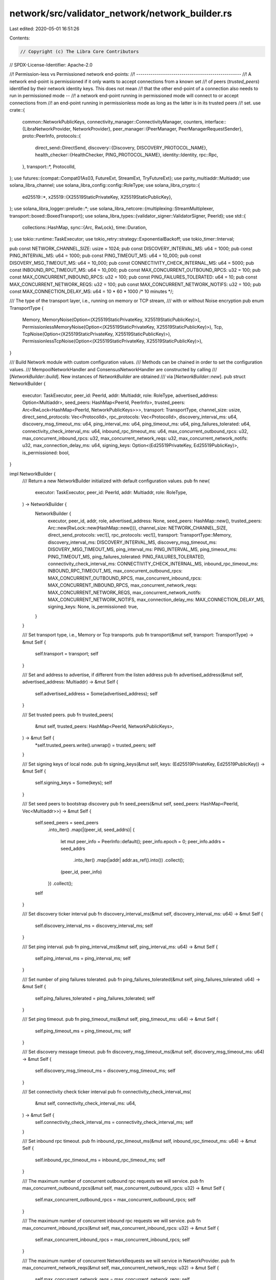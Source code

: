 network/src/validator_network/network_builder.rs
================================================

Last edited: 2020-05-01 16:51:26

Contents:

.. code-block:: rs

    // Copyright (c) The Libra Core Contributors
// SPDX-License-Identifier: Apache-2.0

//! Permission-less vs Permissioned network end-points:
//! ---------------------------------------------------
//! A network end-point is permissioned if it only wants to accept connections from a known set
//! of peers (`trusted_peers`) identified by their network identity keys. This does not mean
//! that the other end-point of a connection also needs to run in permissioned mode --
//! a network end-point running in permissioned mode will connect to or accept connections from
//! an end-point running in permissionless mode as long as the latter is in its trusted peers
//! set.
use crate::{
    common::NetworkPublicKeys,
    connectivity_manager::ConnectivityManager,
    counters,
    interface::{LibraNetworkProvider, NetworkProvider},
    peer_manager::{PeerManager, PeerManagerRequestSender},
    proto::PeerInfo,
    protocols::{
        direct_send::DirectSend,
        discovery::{Discovery, DISCOVERY_PROTOCOL_NAME},
        health_checker::{HealthChecker, PING_PROTOCOL_NAME},
        identity::Identity,
        rpc::Rpc,
    },
    transport::*,
    ProtocolId,
};
use futures::{compat::Compat01As03, FutureExt, StreamExt, TryFutureExt};
use parity_multiaddr::Multiaddr;
use solana_libra_channel;
use solana_libra_config::config::RoleType;
use solana_libra_crypto::{
    ed25519::*,
    x25519::{X25519StaticPrivateKey, X25519StaticPublicKey},
};
use solana_libra_logger::prelude::*;
use solana_libra_netcore::{multiplexing::StreamMultiplexer, transport::boxed::BoxedTransport};
use solana_libra_types::{validator_signer::ValidatorSigner, PeerId};
use std::{
    collections::HashMap,
    sync::{Arc, RwLock},
    time::Duration,
};
use tokio::runtime::TaskExecutor;
use tokio_retry::strategy::ExponentialBackoff;
use tokio_timer::Interval;

pub const NETWORK_CHANNEL_SIZE: usize = 1024;
pub const DISCOVERY_INTERVAL_MS: u64 = 1000;
pub const PING_INTERVAL_MS: u64 = 1000;
pub const PING_TIMEOUT_MS: u64 = 10_000;
pub const DISOVERY_MSG_TIMEOUT_MS: u64 = 10_000;
pub const CONNECTIVITY_CHECK_INTERNAL_MS: u64 = 5000;
pub const INBOUND_RPC_TIMEOUT_MS: u64 = 10_000;
pub const MAX_CONCURRENT_OUTBOUND_RPCS: u32 = 100;
pub const MAX_CONCURRENT_INBOUND_RPCS: u32 = 100;
pub const PING_FAILURES_TOLERATED: u64 = 10;
pub const MAX_CONCURRENT_NETWORK_REQS: u32 = 100;
pub const MAX_CONCURRENT_NETWORK_NOTIFS: u32 = 100;
pub const MAX_CONNECTION_DELAY_MS: u64 = 10 * 60 * 1000 /* 10 minutes */;

/// The type of the transport layer, i.e., running on memory or TCP stream,
/// with or without Noise encryption
pub enum TransportType {
    Memory,
    MemoryNoise(Option<(X25519StaticPrivateKey, X25519StaticPublicKey)>),
    PermissionlessMemoryNoise(Option<(X25519StaticPrivateKey, X25519StaticPublicKey)>),
    Tcp,
    TcpNoise(Option<(X25519StaticPrivateKey, X25519StaticPublicKey)>),
    PermissionlessTcpNoise(Option<(X25519StaticPrivateKey, X25519StaticPublicKey)>),
}

/// Build Network module with custom configuration values.
/// Methods can be chained in order to set the configuration values.
/// MempoolNetworkHandler and ConsensusNetworkHandler are constructed by calling
/// [`NetworkBuilder::build`].  New instances of `NetworkBuilder` are obtained
/// via [`NetworkBuilder::new`].
pub struct NetworkBuilder {
    executor: TaskExecutor,
    peer_id: PeerId,
    addr: Multiaddr,
    role: RoleType,
    advertised_address: Option<Multiaddr>,
    seed_peers: HashMap<PeerId, PeerInfo>,
    trusted_peers: Arc<RwLock<HashMap<PeerId, NetworkPublicKeys>>>,
    transport: TransportType,
    channel_size: usize,
    direct_send_protocols: Vec<ProtocolId>,
    rpc_protocols: Vec<ProtocolId>,
    discovery_interval_ms: u64,
    discovery_msg_timeout_ms: u64,
    ping_interval_ms: u64,
    ping_timeout_ms: u64,
    ping_failures_tolerated: u64,
    connectivity_check_interval_ms: u64,
    inbound_rpc_timeout_ms: u64,
    max_concurrent_outbound_rpcs: u32,
    max_concurrent_inbound_rpcs: u32,
    max_concurrent_network_reqs: u32,
    max_concurrent_network_notifs: u32,
    max_connection_delay_ms: u64,
    signing_keys: Option<(Ed25519PrivateKey, Ed25519PublicKey)>,
    is_permissioned: bool,
}

impl NetworkBuilder {
    /// Return a new NetworkBuilder initialized with default configuration values.
    pub fn new(
        executor: TaskExecutor,
        peer_id: PeerId,
        addr: Multiaddr,
        role: RoleType,
    ) -> NetworkBuilder {
        NetworkBuilder {
            executor,
            peer_id,
            addr,
            role,
            advertised_address: None,
            seed_peers: HashMap::new(),
            trusted_peers: Arc::new(RwLock::new(HashMap::new())),
            channel_size: NETWORK_CHANNEL_SIZE,
            direct_send_protocols: vec![],
            rpc_protocols: vec![],
            transport: TransportType::Memory,
            discovery_interval_ms: DISCOVERY_INTERVAL_MS,
            discovery_msg_timeout_ms: DISOVERY_MSG_TIMEOUT_MS,
            ping_interval_ms: PING_INTERVAL_MS,
            ping_timeout_ms: PING_TIMEOUT_MS,
            ping_failures_tolerated: PING_FAILURES_TOLERATED,
            connectivity_check_interval_ms: CONNECTIVITY_CHECK_INTERNAL_MS,
            inbound_rpc_timeout_ms: INBOUND_RPC_TIMEOUT_MS,
            max_concurrent_outbound_rpcs: MAX_CONCURRENT_OUTBOUND_RPCS,
            max_concurrent_inbound_rpcs: MAX_CONCURRENT_INBOUND_RPCS,
            max_concurrent_network_reqs: MAX_CONCURRENT_NETWORK_REQS,
            max_concurrent_network_notifs: MAX_CONCURRENT_NETWORK_NOTIFS,
            max_connection_delay_ms: MAX_CONNECTION_DELAY_MS,
            signing_keys: None,
            is_permissioned: true,
        }
    }

    /// Set transport type, i.e., Memory or Tcp transports.
    pub fn transport(&mut self, transport: TransportType) -> &mut Self {
        self.transport = transport;
        self
    }

    /// Set and address to advertise, if different from the listen address
    pub fn advertised_address(&mut self, advertised_address: Multiaddr) -> &mut Self {
        self.advertised_address = Some(advertised_address);
        self
    }

    /// Set trusted peers.
    pub fn trusted_peers(
        &mut self,
        trusted_peers: HashMap<PeerId, NetworkPublicKeys>,
    ) -> &mut Self {
        *self.trusted_peers.write().unwrap() = trusted_peers;
        self
    }

    /// Set signing keys of local node.
    pub fn signing_keys(&mut self, keys: (Ed25519PrivateKey, Ed25519PublicKey)) -> &mut Self {
        self.signing_keys = Some(keys);
        self
    }

    /// Set seed peers to bootstrap discovery
    pub fn seed_peers(&mut self, seed_peers: HashMap<PeerId, Vec<Multiaddr>>) -> &mut Self {
        self.seed_peers = seed_peers
            .into_iter()
            .map(|(peer_id, seed_addrs)| {
                let mut peer_info = PeerInfo::default();
                peer_info.epoch = 0;
                peer_info.addrs = seed_addrs
                    .into_iter()
                    .map(|addr| addr.as_ref().into())
                    .collect();
                (peer_id, peer_info)
            })
            .collect();
        self
    }

    /// Set discovery ticker interval
    pub fn discovery_interval_ms(&mut self, discovery_interval_ms: u64) -> &mut Self {
        self.discovery_interval_ms = discovery_interval_ms;
        self
    }

    /// Set ping interval.
    pub fn ping_interval_ms(&mut self, ping_interval_ms: u64) -> &mut Self {
        self.ping_interval_ms = ping_interval_ms;
        self
    }

    /// Set number of ping failures tolerated.
    pub fn ping_failures_tolerated(&mut self, ping_failures_tolerated: u64) -> &mut Self {
        self.ping_failures_tolerated = ping_failures_tolerated;
        self
    }

    /// Set ping timeout.
    pub fn ping_timeout_ms(&mut self, ping_timeout_ms: u64) -> &mut Self {
        self.ping_timeout_ms = ping_timeout_ms;
        self
    }

    /// Set discovery message timeout.
    pub fn discovery_msg_timeout_ms(&mut self, discovery_msg_timeout_ms: u64) -> &mut Self {
        self.discovery_msg_timeout_ms = discovery_msg_timeout_ms;
        self
    }

    /// Set connectivity check ticker interval
    pub fn connectivity_check_interval_ms(
        &mut self,
        connectivity_check_interval_ms: u64,
    ) -> &mut Self {
        self.connectivity_check_interval_ms = connectivity_check_interval_ms;
        self
    }

    /// Set inbound rpc timeout.
    pub fn inbound_rpc_timeout_ms(&mut self, inbound_rpc_timeout_ms: u64) -> &mut Self {
        self.inbound_rpc_timeout_ms = inbound_rpc_timeout_ms;
        self
    }

    /// The maximum number of concurrent outbound rpc requests we will service.
    pub fn max_concurrent_outbound_rpcs(&mut self, max_concurrent_outbound_rpcs: u32) -> &mut Self {
        self.max_concurrent_outbound_rpcs = max_concurrent_outbound_rpcs;
        self
    }

    /// The maximum number of concurrent inbound rpc requests we will service.
    pub fn max_concurrent_inbound_rpcs(&mut self, max_concurrent_inbound_rpcs: u32) -> &mut Self {
        self.max_concurrent_inbound_rpcs = max_concurrent_inbound_rpcs;
        self
    }

    /// The maximum number of concurrent NetworkRequests we will service in NetworkProvider.
    pub fn max_concurrent_network_reqs(&mut self, max_concurrent_network_reqs: u32) -> &mut Self {
        self.max_concurrent_network_reqs = max_concurrent_network_reqs;
        self
    }

    /// The maximum number of concurrent Notifications from each actor we will service in
    /// NetworkProvider.
    pub fn max_concurrent_network_notifs(
        &mut self,
        max_concurrent_network_notifs: u32,
    ) -> &mut Self {
        self.max_concurrent_network_notifs = max_concurrent_network_notifs;
        self
    }

    /// The maximum duration (in milliseconds) we should wait before dialing a peer we should
    /// connect to.
    pub fn max_connection_delay_ms(&mut self, max_connection_delay_ms: u64) -> &mut Self {
        self.max_connection_delay_ms = max_connection_delay_ms;
        self
    }

    /// Set the size of the channels between different network actors.
    pub fn channel_size(&mut self, channel_size: usize) -> &mut Self {
        self.channel_size = channel_size;
        self
    }

    /// Set the protocol IDs that DirectSend actor subscribes.
    pub fn direct_send_protocols(&mut self, protocols: Vec<ProtocolId>) -> &mut Self {
        self.direct_send_protocols = protocols;
        self
    }

    /// Set the protocol IDs that RPC actor subscribes.
    pub fn rpc_protocols(&mut self, protocols: Vec<ProtocolId>) -> &mut Self {
        self.rpc_protocols = protocols;
        self
    }

    /// Set the is_permissioned flag to make the network permissioned or permission-less.
    pub fn permissioned(&mut self, is_permissioned: bool) -> &mut Self {
        self.is_permissioned = is_permissioned;
        self
    }

    fn supported_protocols(&self) -> Vec<ProtocolId> {
        let mut supported_protocols: Vec<ProtocolId> = self
            .direct_send_protocols
            .iter()
            .chain(&self.rpc_protocols)
            .chain(&vec![ProtocolId::from_static(PING_PROTOCOL_NAME)])
            .cloned()
            .collect();
        // TODO: This check is performed at 2 places to modify how protocols are setup. Ideally we
        // should do it at only 1 place.
        if self.is_permissioned {
            supported_protocols.push(ProtocolId::from_static(DISCOVERY_PROTOCOL_NAME));
        }
        supported_protocols
    }

    /// Create the configured `NetworkBuilder`
    /// Return the constructed Mempool and Consensus Sender+Events
    pub fn build(&mut self) -> (Multiaddr, Box<dyn LibraNetworkProvider>) {
        let identity = Identity::new(self.peer_id, self.supported_protocols(), self.role);
        // Build network based on the transport type
        let trusted_peers = self.trusted_peers.clone();
        match self.transport {
            TransportType::Memory => self.build_with_transport(build_memory_transport(identity)),
            TransportType::MemoryNoise(ref mut keys) => {
                let keys = keys.take().expect("Identity keys not set");
                self.build_with_transport(build_memory_noise_transport(
                    identity,
                    keys,
                    trusted_peers,
                ))
            }
            TransportType::PermissionlessMemoryNoise(ref mut keys) => {
                let keys = keys.take().expect("Identity keys not set");
                self.build_with_transport(build_permissionless_memory_noise_transport(
                    identity, keys,
                ))
            }
            TransportType::Tcp => self.build_with_transport(build_tcp_transport(identity)),
            TransportType::TcpNoise(ref mut keys) => {
                let keys = keys.take().expect("Identity keys not set");
                self.build_with_transport(build_tcp_noise_transport(identity, keys, trusted_peers))
            }
            TransportType::PermissionlessTcpNoise(ref mut keys) => {
                let keys = keys.take().expect("Identity keys not set");
                self.build_with_transport(build_permissionless_tcp_noise_transport(identity, keys))
            }
        }
    }

    /// Given a transport build and launch the NetworkProvider and all subcomponents
    /// Return the constructed Mempool and Consensus Sender+Events
    fn build_with_transport(
        &mut self,
        transport: BoxedTransport<
            (Identity, impl StreamMultiplexer + 'static),
            impl ::std::error::Error + Send + Sync + 'static,
        >,
    ) -> (Multiaddr, Box<dyn LibraNetworkProvider>) {
        // Initialize lists of protocol handlers and peer event handlers.
        let mut peer_event_handlers = vec![];
        let mut protocol_handlers = HashMap::new();
        // Setup channel to send requests to peer manager.
        let (pm_reqs_tx, pm_reqs_rx) =
            solana_libra_channel::new(self.channel_size, &counters::PENDING_PEER_MANAGER_REQUESTS);

        // Initialize and start DirectSend actor.
        let (pm_ds_notifs_tx, pm_ds_notifs_rx) = solana_libra_channel::new(
            self.channel_size,
            &counters::PENDING_PEER_MANAGER_DIRECT_SEND_NOTIFICATIONS,
        );
        let direct_send_handlers = self
            .direct_send_protocols
            .iter()
            .map(|p| (p.clone(), pm_ds_notifs_tx.clone()));
        protocol_handlers.extend(direct_send_handlers);
        let (ds_reqs_tx, ds_reqs_rx) =
            solana_libra_channel::new(self.channel_size, &counters::PENDING_DIRECT_SEND_REQUESTS);
        let (ds_net_notifs_tx, ds_net_notifs_rx) = solana_libra_channel::new(
            self.channel_size,
            &counters::PENDING_DIRECT_SEND_NOTIFICATIONS,
        );
        let ds = DirectSend::new(
            self.executor.clone(),
            ds_reqs_rx,
            ds_net_notifs_tx,
            pm_ds_notifs_rx,
            PeerManagerRequestSender::new(pm_reqs_tx.clone()),
        );
        self.executor
            .spawn(ds.start().boxed().unit_error().compat());
        debug!("Started direct send actor");

        // Initialize and start RPC actor.
        let (pm_rpc_notifs_tx, pm_rpc_notifs_rx) = solana_libra_channel::new(
            self.channel_size,
            &counters::PENDING_PEER_MANAGER_RPC_NOTIFICATIONS,
        );
        let rpc_handlers = self
            .rpc_protocols
            .iter()
            .map(|p| (p.clone(), pm_rpc_notifs_tx.clone()));
        protocol_handlers.extend(rpc_handlers);
        let (rpc_net_notifs_tx, rpc_net_notifs_rx) =
            solana_libra_channel::new(self.channel_size, &counters::PENDING_RPC_NOTIFICATIONS);
        let (rpc_reqs_tx, rpc_reqs_rx) =
            solana_libra_channel::new(self.channel_size, &counters::PENDING_RPC_REQUESTS);
        let rpc = Rpc::new(
            self.executor.clone(),
            rpc_reqs_rx,
            pm_rpc_notifs_rx,
            PeerManagerRequestSender::new(pm_reqs_tx.clone()),
            rpc_net_notifs_tx,
            Duration::from_millis(self.inbound_rpc_timeout_ms),
            self.max_concurrent_outbound_rpcs,
            self.max_concurrent_inbound_rpcs,
        );
        self.executor
            .spawn(rpc.start().boxed().unit_error().compat());
        debug!("Started RPC actor");

        // Initialize and start HealthChecker.
        let (pm_ping_notifs_tx, pm_ping_notifs_rx) = solana_libra_channel::new(
            self.channel_size,
            &counters::PENDING_PEER_MANAGER_PING_NOTIFICATIONS,
        );
        protocol_handlers.insert(
            ProtocolId::from_static(PING_PROTOCOL_NAME),
            pm_ping_notifs_tx.clone(),
        );
        peer_event_handlers.push(pm_ping_notifs_tx);
        let health_checker = HealthChecker::new(
            Compat01As03::new(Interval::new_interval(Duration::from_millis(
                self.ping_interval_ms,
            )))
            .fuse(),
            PeerManagerRequestSender::new(pm_reqs_tx.clone()),
            pm_ping_notifs_rx,
            Duration::from_millis(self.ping_timeout_ms),
            self.ping_failures_tolerated,
        );
        self.executor
            .spawn(health_checker.start().boxed().unit_error().compat());
        debug!("Started health checker");

        let mut net_conn_mgr_reqs_tx = None;

        // We start the discovery and connectivity_manager module only if the network is
        // permissioned.
        if self.is_permissioned {
            // Initialize and start connectivity manager.
            let (conn_mgr_reqs_tx, conn_mgr_reqs_rx) = solana_libra_channel::new(
                self.channel_size,
                &counters::PENDING_CONNECTIVITY_MANAGER_REQUESTS,
            );
            net_conn_mgr_reqs_tx = Some(conn_mgr_reqs_tx.clone());
            let (pm_conn_mgr_notifs_tx, pm_conn_mgr_notifs_rx) = solana_libra_channel::new(
                self.channel_size,
                &counters::PENDING_PEER_MANAGER_CONNECTIVITY_MANAGER_NOTIFICATIONS,
            );
            peer_event_handlers.push(pm_conn_mgr_notifs_tx);
            let conn_mgr = ConnectivityManager::new(
                self.trusted_peers.clone(),
                Compat01As03::new(Interval::new_interval(Duration::from_millis(
                    self.connectivity_check_interval_ms,
                )))
                .fuse(),
                PeerManagerRequestSender::new(pm_reqs_tx.clone()),
                pm_conn_mgr_notifs_rx,
                conn_mgr_reqs_rx,
                ExponentialBackoff::from_millis(2).factor(1000 /* seconds */),
                self.max_connection_delay_ms,
            );
            self.executor
                .spawn(conn_mgr.start().boxed().unit_error().compat());
            debug!("Started connection manager");

            // Initialize and start Discovery actor.
            let (pm_discovery_notifs_tx, pm_discovery_notifs_rx) = solana_libra_channel::new(
                self.channel_size,
                &counters::PENDING_PEER_MANAGER_DISCOVERY_NOTIFICATIONS,
            );
            protocol_handlers.insert(
                ProtocolId::from_static(DISCOVERY_PROTOCOL_NAME),
                pm_discovery_notifs_tx.clone(),
            );
            peer_event_handlers.push(pm_discovery_notifs_tx);
            let (signing_private_key, _signing_public_key) =
                self.signing_keys.take().expect("Signing keys not set");
            // Setup signer from keys.
            let signer = ValidatorSigner::new(self.peer_id, signing_private_key);
            let discovery = Discovery::new(
                self.peer_id,
                vec![self
                    .advertised_address
                    .clone()
                    .unwrap_or_else(|| self.addr.clone())],
                signer,
                self.seed_peers.clone(),
                self.trusted_peers.clone(),
                Compat01As03::new(Interval::new_interval(Duration::from_millis(
                    self.discovery_interval_ms,
                )))
                .fuse(),
                PeerManagerRequestSender::new(pm_reqs_tx.clone()),
                pm_discovery_notifs_rx,
                conn_mgr_reqs_tx.clone(),
                Duration::from_millis(self.discovery_msg_timeout_ms),
            );
            self.executor
                .spawn(discovery.start().boxed().unit_error().compat());
            debug!("Started discovery protocol actor");
        }

        let (pm_net_notifs_tx, pm_net_notifs_rx) = solana_libra_channel::new(
            self.channel_size,
            &counters::PENDING_PEER_MANAGER_NET_NOTIFICATIONS,
        );
        peer_event_handlers.push(pm_net_notifs_tx);
        let peer_mgr = PeerManager::new(
            transport,
            self.executor.clone(),
            self.peer_id,
            self.addr.clone(),
            pm_reqs_rx,
            protocol_handlers,
            peer_event_handlers,
        );
        let listen_addr = peer_mgr.listen_addr().clone();
        self.executor
            .spawn(peer_mgr.start().boxed().unit_error().compat());
        debug!("Started peer manager");

        // Setup communication channels.
        let (network_reqs_tx, network_reqs_rx) =
            solana_libra_channel::new(self.channel_size, &counters::PENDING_NETWORK_REQUESTS);
        let validator_network = NetworkProvider::new(
            pm_net_notifs_rx,
            rpc_reqs_tx,
            rpc_net_notifs_rx,
            ds_reqs_tx,
            ds_net_notifs_rx,
            net_conn_mgr_reqs_tx,
            network_reqs_rx,
            network_reqs_tx,
            self.max_concurrent_network_reqs,
            self.max_concurrent_network_notifs,
            self.channel_size,
        );
        (listen_addr, Box::new(validator_network))
    }
}


